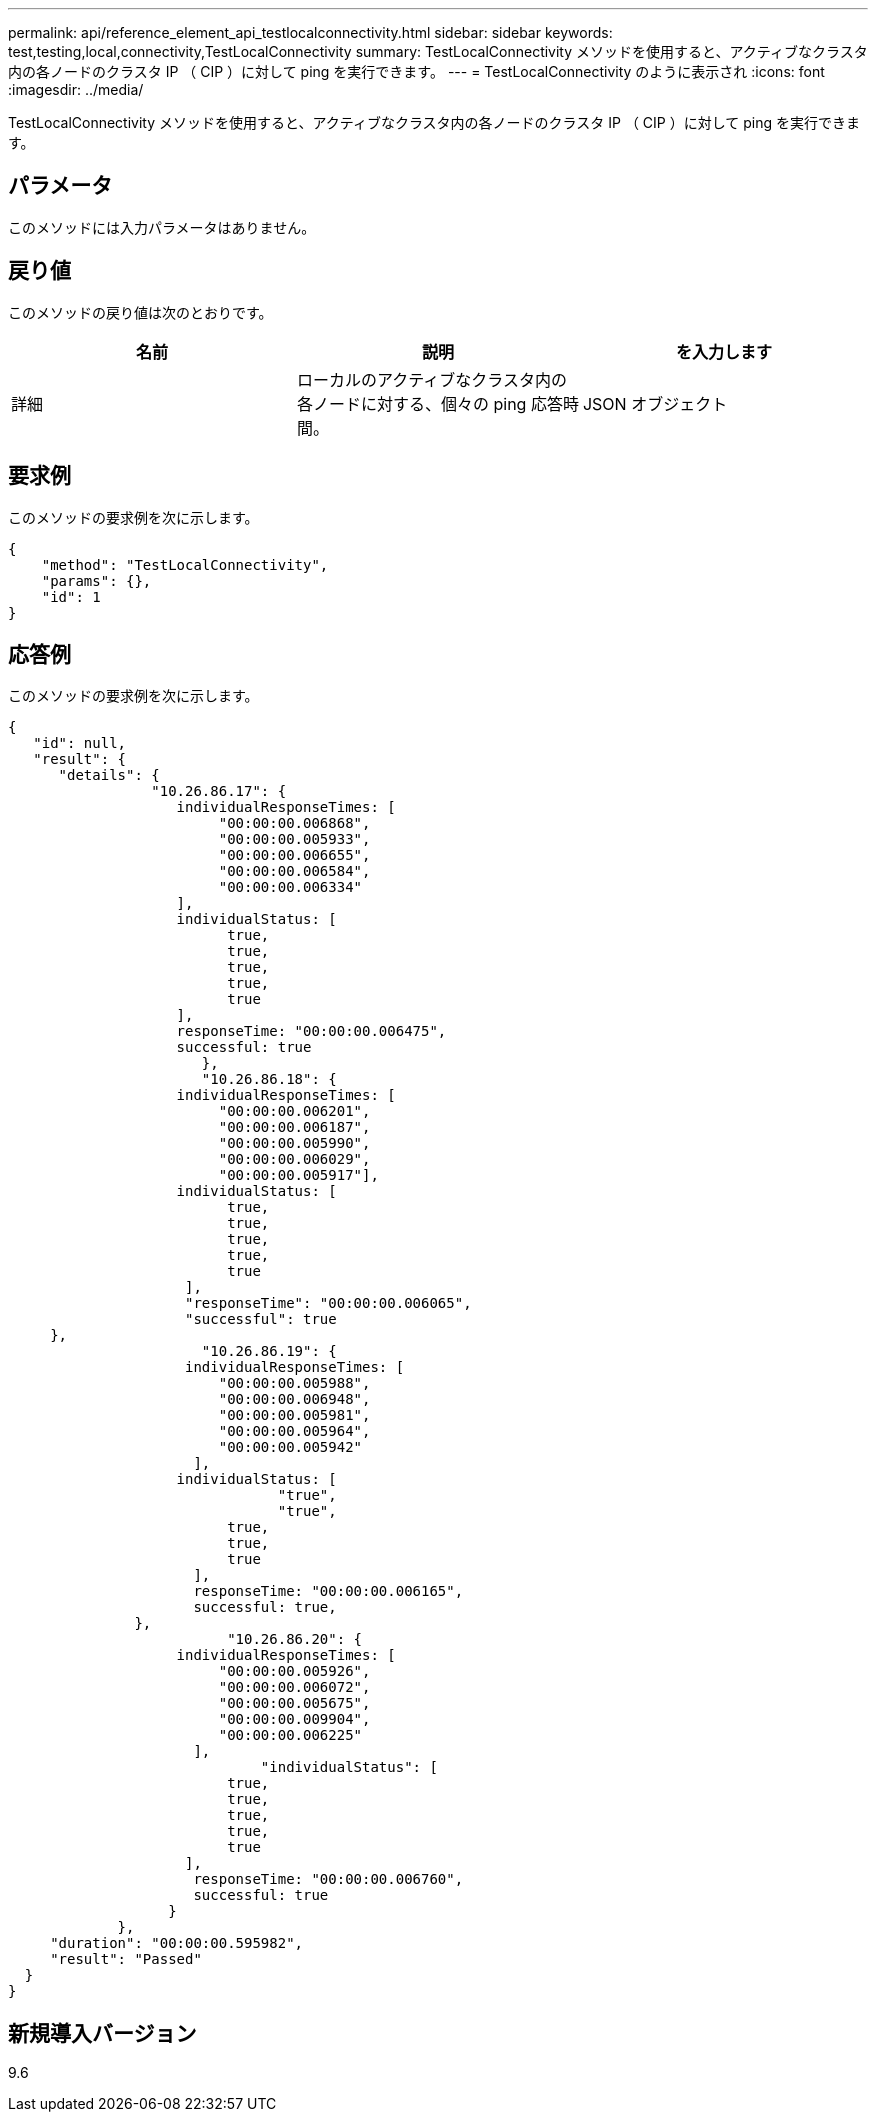 ---
permalink: api/reference_element_api_testlocalconnectivity.html 
sidebar: sidebar 
keywords: test,testing,local,connectivity,TestLocalConnectivity 
summary: TestLocalConnectivity メソッドを使用すると、アクティブなクラスタ内の各ノードのクラスタ IP （ CIP ）に対して ping を実行できます。 
---
= TestLocalConnectivity のように表示され
:icons: font
:imagesdir: ../media/


[role="lead"]
TestLocalConnectivity メソッドを使用すると、アクティブなクラスタ内の各ノードのクラスタ IP （ CIP ）に対して ping を実行できます。



== パラメータ

このメソッドには入力パラメータはありません。



== 戻り値

このメソッドの戻り値は次のとおりです。

|===
| 名前 | 説明 | を入力します 


 a| 
詳細
 a| 
ローカルのアクティブなクラスタ内の各ノードに対する、個々の ping 応答時間。
 a| 
JSON オブジェクト

|===


== 要求例

このメソッドの要求例を次に示します。

[listing]
----
{
    "method": "TestLocalConnectivity",
    "params": {},
    "id": 1
}
----


== 応答例

このメソッドの要求例を次に示します。

[listing]
----
{
   "id": null,
   "result": {
      "details": {
                 "10.26.86.17": {
                    individualResponseTimes: [
                         "00:00:00.006868",
                         "00:00:00.005933",
                         "00:00:00.006655",
                         "00:00:00.006584",
                         "00:00:00.006334"
                    ],
                    individualStatus: [
                          true,
                          true,
                          true,
                          true,
                          true
                    ],
                    responseTime: "00:00:00.006475",
                    successful: true
                       },
                       "10.26.86.18": {
                    individualResponseTimes: [
                         "00:00:00.006201",
                         "00:00:00.006187",
                         "00:00:00.005990",
                         "00:00:00.006029",
                         "00:00:00.005917"],
                    individualStatus: [
                          true,
                          true,
                          true,
                          true,
                          true
                     ],
                     "responseTime": "00:00:00.006065",
                     "successful": true
     },
                       "10.26.86.19": {
                     individualResponseTimes: [
                         "00:00:00.005988",
                         "00:00:00.006948",
                         "00:00:00.005981",
                         "00:00:00.005964",
                         "00:00:00.005942"
                      ],
                    individualStatus: [
                                "true",
                                "true",
                          true,
                          true,
                          true
                      ],
                      responseTime: "00:00:00.006165",
                      successful: true,
               },
                          "10.26.86.20": {
                    individualResponseTimes: [
                         "00:00:00.005926",
                         "00:00:00.006072",
                         "00:00:00.005675",
                         "00:00:00.009904",
                         "00:00:00.006225"
                      ],
                              "individualStatus": [
                          true,
                          true,
                          true,
                          true,
                          true
                     ],
                      responseTime: "00:00:00.006760",
                      successful: true
                   }
             },
     "duration": "00:00:00.595982",
     "result": "Passed"
  }
}
----


== 新規導入バージョン

9.6
